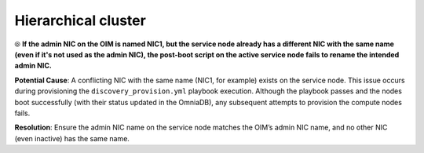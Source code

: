 Hierarchical cluster
=====================

⦾ **If the admin NIC on the OIM is named NIC1, but the service node already has a different NIC with the same name (even if it's not used as the admin NIC), the post-boot script on the active service node fails to rename the intended admin NIC.**

**Potential Cause**: A conflicting NIC with the same name (NIC1, for example) exists on the service node. This issue occurs during provisioning the ``discovery_provision.yml`` playbook execution. Although the playbook passes and the nodes boot successfully (with their status updated in the OmniaDB), any subsequent attempts to provision the compute nodes fails.

**Resolution**: Ensure the admin NIC name on the service node matches the OIM’s admin NIC name, and no other NIC (even inactive) has the same name.